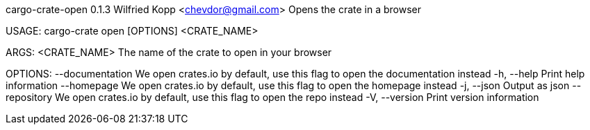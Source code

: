 cargo-crate-open 0.1.3
Wilfried Kopp <chevdor@gmail.com>
Opens the crate in a browser

USAGE:
    cargo-crate open [OPTIONS] <CRATE_NAME>

ARGS:
    <CRATE_NAME>    The name of the crate to open in your browser

OPTIONS:
        --documentation    We open crates.io by default, use this flag to open the documentation
                           instead
    -h, --help             Print help information
        --homepage         We open crates.io by default, use this flag to open the homepage instead
    -j, --json             Output as json
        --repository       We open crates.io by default, use this flag to open the repo instead
    -V, --version          Print version information
